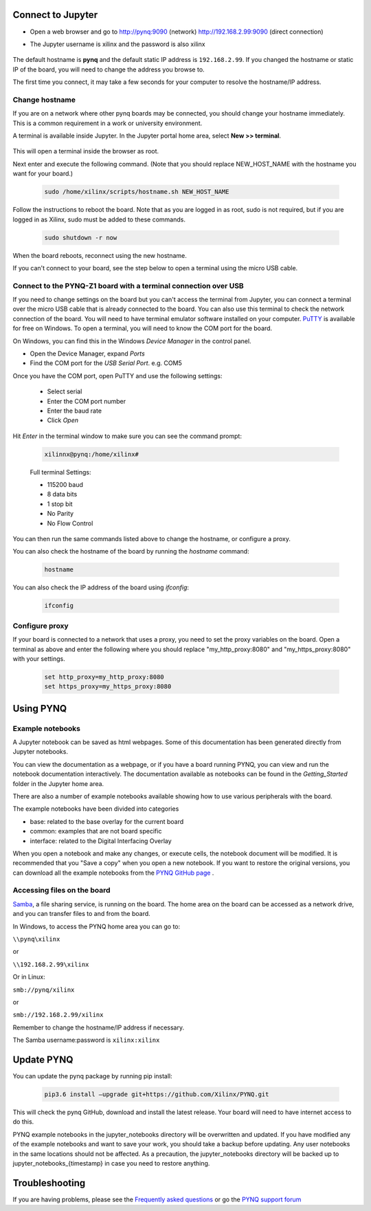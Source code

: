 Connect to Jupyter  
===============================

* Open a web browser and go to `http://pynq:9090 <http://pynq:9090>`_ (network) `http://192.168.2.99:9090 <http://192.168.2.99:9090>`_ (direct connection)
* The Jupyter username is xilinx and the password is also xilinx
   
   .. image:: ../images/portal_homepage.jpg
      :height: 600px
      :scale: 75%
      :align: center


The default hostname is **pynq** and the default static IP address is ``192.168.2.99``. If you changed the hostname or static IP of the board, you will need to change the address you browse to. 
   
The first time you connect, it may take a few seconds for your computer to resolve the hostname/IP address. 
   
Change hostname
----------------------

If you are on a network where other pynq boards may be connected, you should change your hostname immediately. This is a common requirement in a work or university environment. 

A terminal is available inside Jupyter. 
In the Jupyter portal home area, select **New >> terminal**.

   .. image:: ../images/dashboard_files_tab_new.JPG
      :height: 300px
      :align: center
       
This will open a terminal inside the browser as root. 
       
Next enter and execute the following command.  (Note that you should replace NEW_HOST_NAME with the hostname you want for your board.) 

   .. code-block:: console
   
      sudo /home/xilinx/scripts/hostname.sh NEW_HOST_NAME


   .. image:: ../images/change_hostname.jpg
      :height: 300px
      :align: center
	  
Follow the instructions to reboot the board. Note that as you are logged in as root, sudo is not required, but if you are logged in as Xilinx, sudo must be added to these commands. 

   .. code-block:: console
   
      sudo shutdown -r now
	  
When the board reboots, reconnect using the new hostname. 

If you can't connect to your board, see the step below to open a terminal using the micro USB cable. 


Connect to the PYNQ-Z1 board with a terminal connection over USB
----------------------------------------------------------------

If you need to change settings on the board but you can't access the terminal from Jupyter, you can connect a terminal over the micro USB cable that is already connected to the board. You can also use this terminal to check the network connection of the board. You will need to have terminal emulator software installed on your computer. `PuTTY <http://www.putty.org/>`_ is available for free on Windows. To open a terminal, you will need to know the COM port for the board. 

On Windows, you can find this in the Windows *Device Manager* in the control panel. 

* Open the Device Manager, expand *Ports*

* Find the COM port for the *USB Serial Port*.  e.g. COM5

Once you have the COM port, open PuTTY and use the following settings:

   * Select serial
   * Enter the COM port number
   * Enter the baud rate 
   * Click *Open*

Hit *Enter* in the terminal window to make sure you can see the command prompt:

   .. code-block:: console
   
      xilinnx@pynq:/home/xilinx#
   

   Full terminal Settings:

   * 115200 baud
   * 8 data bits
   * 1 stop bit
   * No Parity
   * No Flow Control

You can then run the same commands listed above to change the hostname, or configure a proxy. 

You can also check the hostname of the board by running the *hostname* command:

   .. code-block:: console
   
      hostname
	  
You can also check the IP address of the board using *ifconfig*:

   .. code-block:: console
   
      ifconfig

Configure proxy
--------------------

If your board is connected to a network that uses a proxy, you need to set the proxy variables on the board. Open a terminal as above and enter the following where you should replace "my_http_proxy:8080" and "my_https_proxy:8080" with your settings.  

   .. code-block:: console
   
      set http_proxy=my_http_proxy:8080
      set https_proxy=my_https_proxy:8080


      
Using PYNQ
==========================

   
Example notebooks
----------------------------

A Jupyter notebook can be saved as html webpages. Some of this documentation has been generated directly from Jupyter notebooks. 

You can view the documentation as a webpage, or if you have a board running PYNQ, you can view and run the notebook documentation interactively. The documentation available as notebooks can be found in the *Getting_Started* folder in the Jupyter home area. 
 
.. image:: ../images/getting_started_notebooks.jpg
   :height: 600px
   :scale: 75%
   :align: center
   

There are also a number of example notebooks available showing how to use various peripherals with the board. 

.. image:: ../images/example_notebooks.jpg
   :height: 600px
   :scale: 75%
   :align: center

The example notebooks have been divided into categories

* base: related to the base overlay for the current board
* common: examples that are not board specific
* interface: related to the Digital Interfacing Overlay
   
When you open a notebook and make any changes, or execute cells, the notebook document will be modified. It is recommended that you "Save a copy" when you open a new notebook. If you want to restore the original versions, you can download all the example notebooks from the `PYNQ GitHub page <https://www.github.com/xilinx/pynq>`_ .    
   
Accessing files on the board
----------------------------
`Samba <https://www.samba.org/>`_, a file sharing service, is running on the board. The home area on the board can be accessed as a network drive, and you can transfer files to and from the board. 

In Windows, to access the PYNQ home area you can go to:

``\\pynq\xilinx`` 

or 

``\\192.168.2.99\xilinx``  

Or in Linux: 

``smb://pynq/xilinx`` 

or 

``smb://192.168.2.99/xilinx``

Remember to change the hostname/IP address if necessary.

The Samba username:password is ``xilinx:xilinx``

.. image:: ../images/samba_share.JPG
   :height: 600px
   :scale: 75%
   :align: center

Update PYNQ 
===============================
You can update the pynq package by running pip install:

   .. code-block:: console
   
      pip3.6 install –upgrade git+https://github.com/Xilinx/PYNQ.git

This will check the pynq GitHub, download and install the latest release. Your board will need to have internet access to do this. 

PYNQ example notebooks in the jupyter_notebooks directory will be overwritten and updated. If you have modified any of the example notebooks and want to save your work, you should take a backup before updating. Any user notebooks in the same locations should not be affected. As a precaution, the jupyter_notebooks directory will be backed up to jupyter_notebooks_{timestamp} in case you need to restore anything.


Troubleshooting
==========================

If you are having problems, please see the `Frequently asked questions <faqs.html>`_ or go the `PYNQ support forum <http://www.pynq.io>`_
